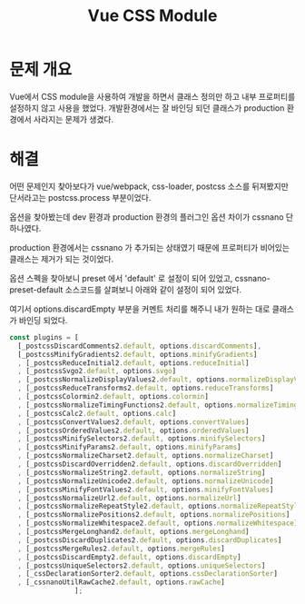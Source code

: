 #+TITLE: Vue CSS Module

* 문제 개요
Vue에서 CSS module을 사용하여 개발을 하면서 클래스 정의만 하고 내부 프로퍼티를 설정하지 않고 사용을 했었다.
개발환경에서는 잘 바인딩 되던 클래스가 production 환경에서 사라지는 문제가 생겼다.

* 해결
어떤 문제인지 찾아보다가 vue/webpack, css-loader, postcss 소스를 뒤져봤지만 단서라고는 postcss.process 부분이었다.

옵션을 찾아봤는데 dev 환경과 production 환경의 플러그인 옵션 차이가 cssnano 단 하나였다.

production 환경에서는 cssnano 가 추가되는 상태였기 때문에 프로퍼티가 비어있는 클래스는 제거가 되는 것이었다.

옵션 스펙을 찾아보니 preset 에서 'default' 로 설정이 되어 있었고, cssnano-preset-default 소스코드를 살펴보니 아래와 같이 설정이 되어 있었다.

여기서 options.discardEmpty 부분을 커멘트 처리를 해주니 내가 원하는 대로 클래스가 바인딩 되었다.

#+BEGIN_SRC js
  const plugins = [
    [_postcssDiscardComments2.default, options.discardComments],
    [_postcssMinifyGradients2.default, options.minifyGradients]
    , [_postcssReduceInitial2.default, options.reduceInitial]
    , [_postcssSvgo2.default, options.svgo]
    , [_postcssNormalizeDisplayValues2.default, options.normalizeDisplayValues]
    , [_postcssReduceTransforms2.default, options.reduceTransforms]
    , [_postcssColormin2.default, options.colormin]
    , [_postcssNormalizeTimingFunctions2.default, options.normalizeTimingFunctions]
    , [_postcssCalc2.default, options.calc]
    , [_postcssConvertValues2.default, options.convertValues]
    , [_postcssOrderedValues2.default, options.orderedValues]
    , [_postcssMinifySelectors2.default, options.minifySelectors]
    , [_postcssMinifyParams2.default, options.minifyParams]
    , [_postcssNormalizeCharset2.default, options.normalizeCharset]
    , [_postcssDiscardOverridden2.default, options.discardOverridden]
    , [_postcssNormalizeString2.default, options.normalizeString]
    , [_postcssNormalizeUnicode2.default, options.normalizeUnicode]
    , [_postcssMinifyFontValues2.default, options.minifyFontValues]
    , [_postcssNormalizeUrl2.default, options.normalizeUrl]
    , [_postcssNormalizeRepeatStyle2.default, options.normalizeRepeatStyle]
    , [_postcssNormalizePositions2.default, options.normalizePositions]
    , [_postcssNormalizeWhitespace2.default, options.normalizeWhitespace]
    , [_postcssMergeLonghand2.default, options.mergeLonghand]
    , [_postcssDiscardDuplicates2.default, options.discardDuplicates]
    , [_postcssMergeRules2.default, options.mergeRules]
    , [_postcssDiscardEmpty2.default, options.discardEmpty]
    , [_postcssUniqueSelectors2.default, options.uniqueSelectors]
    , [_cssDeclarationSorter2.default, options.cssDeclarationSorter]
    , [_cssnanoUtilRawCache2.default, options.rawCache]
                  ];
#+END_SRC
